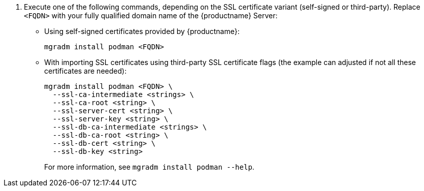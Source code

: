 :description: To install Podman on Server, execute the mgradm command with your fully qualified domain name and SSL certificate details.

. Execute one of the following commands, depending on the SSL certificate variant (self-signed or third-party).
  Replace `<FQDN>` with your fully qualified domain name of the {productname} Server:
+

--
* Using self-signed certificates provided by {productname}:

+

[source,shell]
----
mgradm install podman <FQDN>
----

* With importing SSL certificates using third-party SSL certificate flags (the example can adjusted if not all these certificates are needed):

+

[source,shell]
----
mgradm install podman <FQDN> \
  --ssl-ca-intermediate <strings> \
  --ssl-ca-root <string> \
  --ssl-server-cert <string> \
  --ssl-server-key <string> \
  --ssl-db-ca-intermediate <strings> \
  --ssl-db-ca-root <string> \
  --ssl-db-cert <string> \
  --ssl-db-key <string>
----

+

For more information, see [command]``mgradm install podman --help``.

--